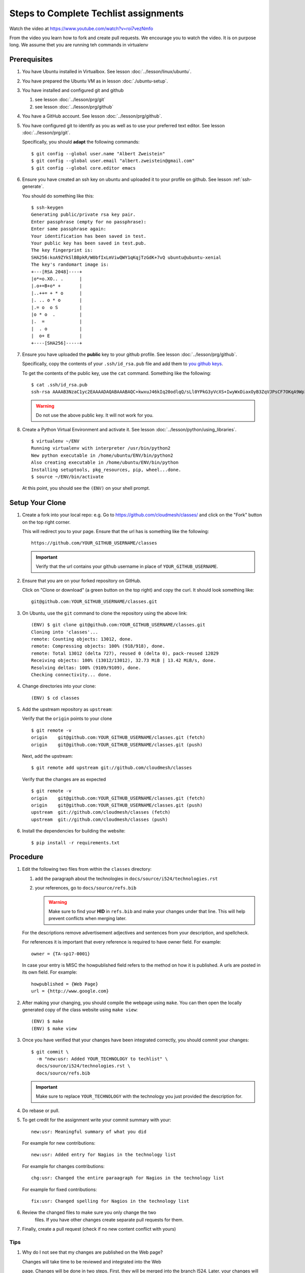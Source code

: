 .. _techlist-tips:

========================================
 Steps to Complete Techlist assignments
========================================

Watch the video at https://www.youtube.com/watch?v=roi7vezNmfo

From the video you learn how to fork and create pull requests. We
encourage you to watch the video. It is on purpose long. We assume
thet you are running teh commands in virtualenv


Prerequisites
=============

#. You have Ubuntu installed in Virtualbox. See lesson :doc:`../lesson/linux/ubuntu`.
#. You have prepared the Ubuntu VM as in lesson :doc:`./ubuntu-setup`.
#. You have installed and configured git and github

   #. see lesson :doc:`../lesson/prg/git`
   #. see lesson :doc:`../lesson/prg/github`

#. You have a GitHub account. See lesson :doc:`../lesson/prg/github`.
#. You have configured git to identify as you as well as to use your
   preferred text editor. See lesson :doc:`../lesson/prg/git`.

   Specifically, you should **adapt** the following commands:

   ::

      $ git config --global user.name "Albert Zweistein"
      $ git config --global user.email "albert.zweistein@gmail.com"
      $ git config --global core.editor emacs

#. Ensure you have created an ssh key on ubuntu and uploaded it to
   your profile on github. See lesson :ref:`ssh-generate`.

   You should do something like this:

   ::

      $ ssh-keygen
      Generating public/private rsa key pair.
      Enter passphrase (empty for no passphrase): 
      Enter same passphrase again: 
      Your identification has been saved in test.
      Your public key has been saved in test.pub.
      The key fingerprint is:
      SHA256:koA9ZYkSlBBpkR/W0bfIxLmViwQWY1qKqjTzGdK+7vQ ubuntu@ubuntu-xenial
      The key's randomart image is:
      +---[RSA 2048]----+
      |o*=o.XO.. .      |
      |.o+=B+o* +       |
      |..++= + * o      |
      |. .. o * o       |
      |.= o  o S        |
      |o * o  .         |
      |.  =             |
      |  . o            |
      |  o+ E           |
      +----[SHA256]-----+

#. Ensure you have uploaded the **public** key to your github
   profile. See lesson :doc:`../lesson/prg/github`.

   Specifically, copy the contents of your ``.ssh/id_rsa.pub`` file
   and add them to `you github keys
   <https://github.com/settings/keys>`_.

   To get the contents of the public key, use the ``cat`` command.
   Something like the following:

   ::

      $ cat .ssh/id_rsa.pub
      ssh-rsa AAAAB3NzaC1yc2EAAAADAQABAAABAQC+kwxuJ46kIq20odlqQ/sLl0YPkG3yVcXS+IwyWxDiaxOyB3ZqVJPsCF7OKqA9WpIHsdWxXNtU0hD/ulO2DsIJI73tTF+ITDfeMs7A7pzFPmHwTRKIAGzsiiZkj7W2hQK6DFUt/x4fjwJImG3YrNjcJ2//2aOW88Dsoq/+8Hxz3Wm5uDpmkcX5aFFmkFV6oyZoVznUZqpIlRQbgM9b+kXr7pvnYYDrGVVY86frLMrGNKKXE+DXUPLRqUGYmLQ+62xw4I6xXaF4+AyR4j4uTY91Fq1ybSALkxgKkqrZavZudkAzc50nSTTbmgCSwEaAWw0Bz6eX28r4IJclAI98Apcl ubuntu@ubuntu-xenial

   .. warning::

      Do not use the above public key. It will not work for you.

#. Create a Python Virtual Environment and activate it. See lesson :doc:`../lesson/python/using_libraries`.

   ::

      $ virtualenv ~/ENV
      Running virtualenv with interpreter /usr/bin/python2
      New python executable in /home/ubuntu/ENV/bin/python2
      Also creating executable in /home/ubuntu/ENV/bin/python
      Installing setuptools, pkg_resources, pip, wheel...done.
      $ source ~/ENV/bin/activate

   At this point, you should see the ``(ENV)`` on your shell prompt.




Setup Your Clone
================
   
#. Create a fork into your local repo: e.g. Go to
   https://github.com/cloudmesh/classes/ and click on the "Fork"
   button on the top right corner.

   This will redirect you to your page. Ensure that the url has is
   something like the following::

     https://github.com/YOUR_GITHUB_USERNAME/classes

   .. important::

      Verify that the url contains your github username in place of ``YOUR_GITHUB_USERNAME``.
   
#. Ensure that you are on your forked repository on GitHub.

   Click on “Clone or download” (a green button on the top right) and copy the curl.
   It should look something like::

     git@github.com:YOUR_GITHUB_USERNAME/classes.git


#. On Ubuntu, use the ``git`` command to clone the repository using the above link:

   ::

      (ENV) $ git clone git@github.com:YOUR_GITHUB_USERNAME/classes.git
      Cloning into 'classes'...
      remote: Counting objects: 13012, done.
      remote: Compressing objects: 100% (918/918), done.
      remote: Total 13012 (delta 727), reused 0 (delta 0), pack-reused 12029
      Receiving objects: 100% (13012/13012), 32.73 MiB | 13.42 MiB/s, done.
      Resolving deltas: 100% (9109/9109), done.
      Checking connectivity... done.

#. Change directories into your clone:

   ::

      (ENV) $ cd classes

#. Add the upstream repository as ``upstream``:

   Verify that the ``origin`` points to your clone

   ::

      $ git remote -v
      origin	git@github.com:YOUR_GITHUB_USERNAME/classes.git (fetch)
      origin	git@github.com:YOUR_GITHUB_USERNAME/classes.git (push)

   Next, add the upstream:

   ::

      $ git remote add upstream git://github.com/cloudmesh/classes

   Verify that the changes are as expected

   ::

      $ git remote -v
      origin	git@github.com:YOUR_GITHUB_USERNAME/classes.git (fetch)
      origin	git@github.com:YOUR_GITHUB_USERNAME/classes.git (push)
      upstream	git://github.com/cloudmesh/classes (fetch)
      upstream	git://github.com/cloudmesh/classes (push)


#. Install the dependencies for building the website:

   ::

      $ pip install -r requirements.txt


Procedure
=========

#. Edit the following two files from within the ``classes`` directory:
	
   #. add the paragraph about the technologies in ``docs/source/i524/technologies.rst``
   #. your references, go to  ``docs/source/refs.bib``

      .. warning::

         Make sure to find your **HID** in ``refs.bib`` and make your
         changes under that line.  This will help prevent conflicts
         when merging later.

   For the descriptions remove advertisement adjectives and
   sentences from your description, and spellcheck.

   For references it is important that every reference is required
   to have owner field. For example::

     owner = {TA-sp17-0001}

   In case your entry is MISC the howpublished field refers to the
   method on how it is published. A urls are posted in its own
   field. For example::

     howpublished = {Web Page}
     url = {http://www.google.com}
	  
	
#. After making your changing, you should compile the webpage using
   ``make``. You can then open the locally generated copy of the class
   website using ``make view``:

   ::

      (ENV) $ make
      (ENV) $ make view
   

#. Once you have verified that your changes have been integrated
   correctly, you should commit your changes:

   ::

      $ git commit \
        -m "new:usr: Added YOUR_TECHNOLOGY to techlist" \
        docs/source/i524/technologies.rst \
        docs/source/refs.bib

   .. important::

      Make sure to replace ``YOUR_TECHNOLOGY`` with the technology you
      just provided the description for.

#. Do rebase or pull. 

#. To get credit for the assignment write your commit summary with your::

       new:usr: Meaningful summary of what you did

   For example for new contributions::

          new:usr: Added entry for Nagios in the technology list

   For example for changes contributions::

           chg:usr: Changed the entire paraagraph for Nagios in the technology list

   For example for fixed contributions::

           fix:usr: Changed spelling for Nagios in the technology list

#. Review the changed files to make sure you only change the two
    files. If you have other changes create separate pull requests for
    them.
  
#. Finally, create a pull request (check if no new content conflict with yours)


Tips
----

1. Why do I not see that my changes are published on the Web page?

   Changes will take time to be reviewed and integrated into the Web

   page. Changes will be done in two steps. First, they will be merged
   into the branch I524. Later, your changes will be merged into the
   master branch. You will see your changes in the master branch.

2. How do I know if I did it right?

   Check the https://github.com/cloudmesh/classes/pulls to see your 
   pull request.
   When your changes were approved and merged with the master branch, 
   your pull request will disappear.

3. Create an upstrem synchronization

   First, make sure that git on your computer is configured properly. For example::

     $ git config --global user.name "Albert Zweistein"
     $ git config --global user.email albert.zweistein@gmail.com

   Fork this repository by clicking the "Fork" button on the top right
   of this page. You will be redirected to a new page. Verify that
   your github username is in the url. Eg:

   https://github.com/YOUR_GITHUB_USERNAME/classes
   Clone your forked repository::

     $ git clone git@github.com:YOUR_GITHUB_USERNAME/classes.git

   Add the upstream repository
   https://help.github.com/articles/configuring-a-remote-for-a-fork/ ::

     $ git remote add upstream https://github.com/cloudmesh/classes

   ..note:: You should frequently keep your fork up to date
	    https://help.github.com/articles/syncing-a-fork/

   ::

      $ git fetch upstream
      $ git merge upstream/master

   You should also periodically push your changes to your fork::

      $ git push origin master

   
Learning outcomes
-----------------

1. CANVAS is not a tool used in open source development and
   industry. It has limitations in scalability and in structuring
   effective communication with large numbers of
   students/collaborators.

   Instead we use industry accepted github for homework submission. To
   showcase one way of collaborating with more than 70 collaborators
   we will use the class Web page to demonstrate how this can be
   achieved with forks and pull requests. The TAs are responsible for
   communication to you how to do this and are also organizing the
   merge of your pull requests into the Master Web page.

2. As you look over the list you get familiar with technologies of
   interest.

3. You will learn how not to plagiarize

4. You will learn how to create proper references for Web-pages while
   using academic bibliography management tools.


